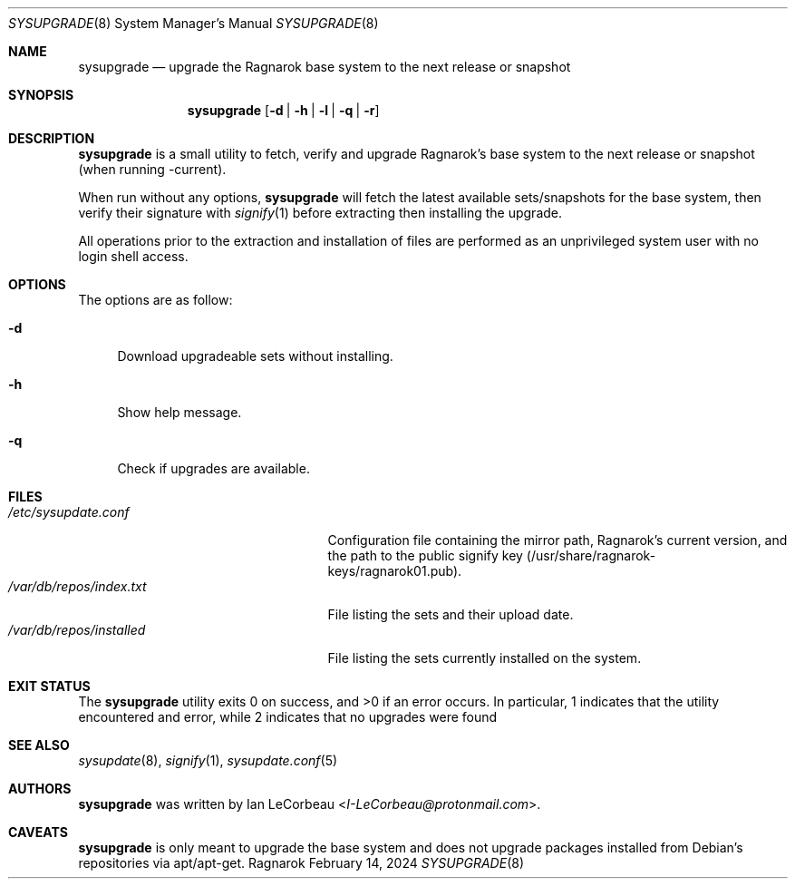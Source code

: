 .Dd February 14, 2024
.Dt SYSUPGRADE 8
.Os Ragnarok
.Sh NAME
.Nm sysupgrade
.Nd upgrade the Ragnarok base system to the next release or snapshot
.Sh SYNOPSIS
.Nm sysupgrade
.Op Fl d | h | l | q | r
.Sh DESCRIPTION
.Nm
is a small utility to fetch, verify and upgrade Ragnarok's base system
to the next release or snapshot (when running -current).
.Pp
When run without any options,
.Nm sysupgrade
will fetch the latest available sets/snapshots for the base system, then
verify their signature with
.Xr signify 1
before extracting then installing the upgrade.
.Pp
All operations prior to the extraction and installation of files are performed
as an unprivileged system user with no login shell access.
.Sh OPTIONS
The options are as follow:
.Bl -tag -width "-q"
.It Fl d
Download upgradeable sets without installing.
.It Fl h
Show help message.
.It Fl q
Check if upgrades are available.
.El
.Sh FILES
.Bl -tag -width "/var/db/repos/installed" -compact
.It Pa /etc/sysupdate.conf
Configuration file containing the mirror path, Ragnarok's current version,
and the path to the public signify key (/usr/share/ragnarok-keys/ragnarok01.pub).
.It Pa /var/db/repos/index.txt
File listing the sets and their upload date.
.It Pa /var/db/repos/installed
File listing the sets currently installed on the system.
.El
.Sh EXIT STATUS
.Ex -std sysupgrade
In particular, 1 indicates that the utility encountered and error, while 2 indicates
that no upgrades were found
.Sh SEE ALSO
.Xr sysupdate 8 ,
.Xr signify 1 ,
.Xr sysupdate.conf 5
.Sh AUTHORS
.Nm
was written by
.An Ian LeCorbeau Aq Mt I-LeCorbeau@protonmail.com .
.Sh CAVEATS
.Nm
is only meant to upgrade the base system and does not upgrade packages installed
from Debian's repositories via apt/apt-get.
